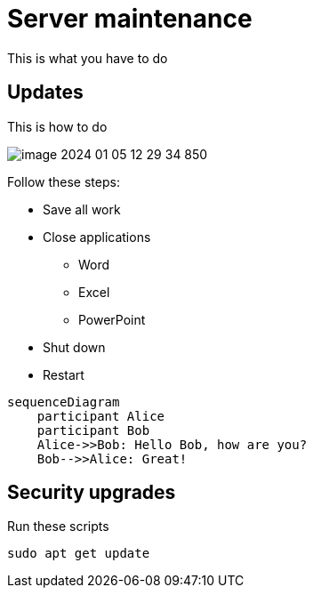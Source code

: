 = Server maintenance

This is what you have to do

== Updates

This is how to do

image::image-2024-01-05-12-29-34-850.png[]

Follow these steps:

* Save all work
* Close applications
** Word
** Excel
** PowerPoint
* Shut down
* Restart

[source,mermaid]
....
sequenceDiagram
    participant Alice
    participant Bob
    Alice->>Bob: Hello Bob, how are you?
    Bob-->>Alice: Great!
....


== Security upgrades

Run these scripts

`sudo apt get update`
